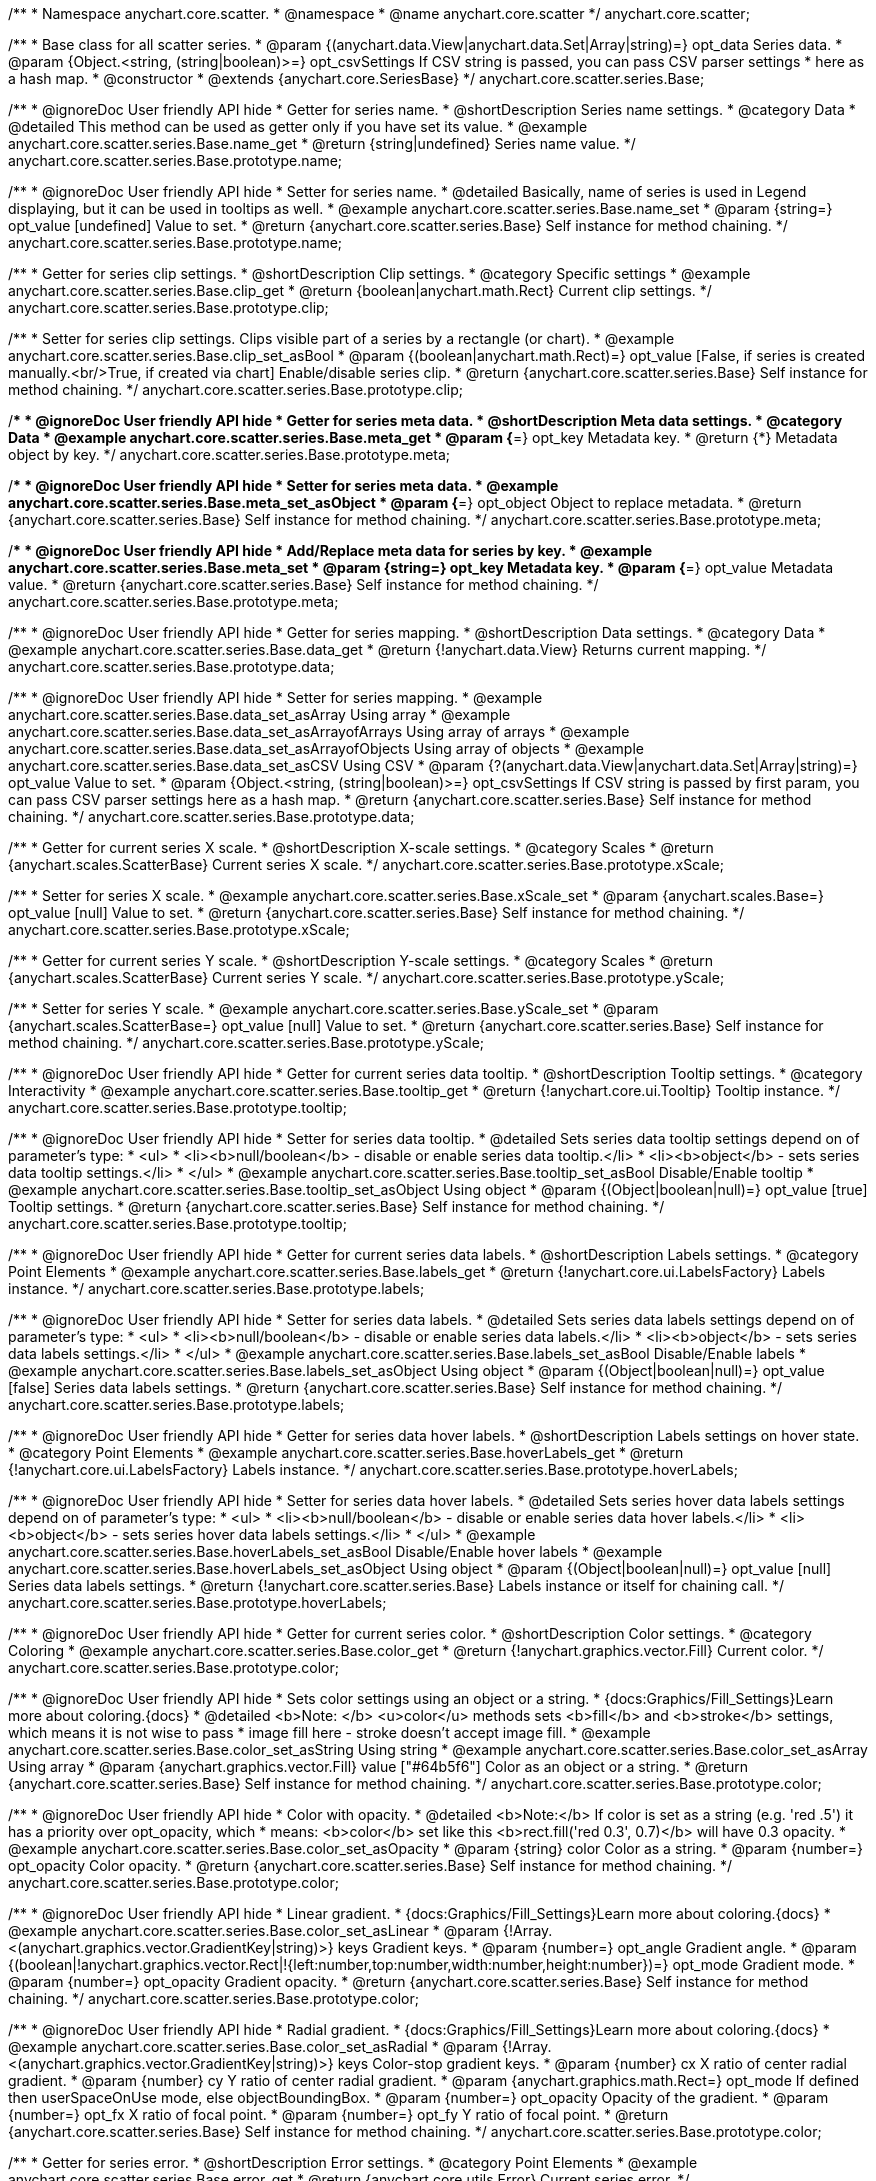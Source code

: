 /**
 * Namespace anychart.core.scatter.
 * @namespace
 * @name anychart.core.scatter
 */
anychart.core.scatter;


/**
 * Base class for all scatter series.
 * @param {(anychart.data.View|anychart.data.Set|Array|string)=} opt_data Series data.
 * @param {Object.<string, (string|boolean)>=} opt_csvSettings If CSV string is passed, you can pass CSV parser settings
 *    here as a hash map.
 * @constructor
 * @extends {anychart.core.SeriesBase}
 */
anychart.core.scatter.series.Base;


//----------------------------------------------------------------------------------------------------------------------
//
//  anychart.core.scatter.series.Base.prototype.name
//
//----------------------------------------------------------------------------------------------------------------------

/**
 * @ignoreDoc User friendly API hide
 * Getter for series name.
 * @shortDescription Series name settings.
 * @category Data
 * @detailed This method can be used as getter only if you have set its value.
 * @example anychart.core.scatter.series.Base.name_get
 * @return {string|undefined} Series name value.
 */
anychart.core.scatter.series.Base.prototype.name;

/**
 * @ignoreDoc User friendly API hide
 * Setter for series name.
 * @detailed Basically, name of series is used in Legend displaying, but it can be used in tooltips as well.
 * @example anychart.core.scatter.series.Base.name_set
 * @param {string=} opt_value [undefined] Value to set.
 * @return {anychart.core.scatter.series.Base} Self instance for method chaining.
 */
anychart.core.scatter.series.Base.prototype.name;


//----------------------------------------------------------------------------------------------------------------------
//
//  anychart.core.scatter.series.Base.prototype.clip
//
//----------------------------------------------------------------------------------------------------------------------

/**
 * Getter for series clip settings.
 * @shortDescription Clip settings.
 * @category Specific settings
 * @example anychart.core.scatter.series.Base.clip_get
 * @return {boolean|anychart.math.Rect} Current clip settings.
 */
anychart.core.scatter.series.Base.prototype.clip;

/**
 * Setter for series clip settings. Clips visible part of a series by a rectangle (or chart).
 * @example anychart.core.scatter.series.Base.clip_set_asBool
 * @param {(boolean|anychart.math.Rect)=} opt_value [False, if series is created manually.<br/>True, if created via chart] Enable/disable series clip.
 * @return {anychart.core.scatter.series.Base} Self instance for method chaining.
 */
anychart.core.scatter.series.Base.prototype.clip;


//----------------------------------------------------------------------------------------------------------------------
//
//  anychart.core.scatter.series.Base.prototype.meta
//
//----------------------------------------------------------------------------------------------------------------------

/**
 * @ignoreDoc User friendly API hide
 * Getter for series meta data.
 * @shortDescription Meta data settings.
 * @category Data
 * @example anychart.core.scatter.series.Base.meta_get
 * @param {*=} opt_key Metadata key.
 * @return {*} Metadata object by key.
 */
anychart.core.scatter.series.Base.prototype.meta;

/**
 * @ignoreDoc User friendly API hide
 * Setter for series meta data.
 * @example anychart.core.scatter.series.Base.meta_set_asObject
 * @param {*=} opt_object Object to replace metadata.
 * @return {anychart.core.scatter.series.Base} Self instance for method chaining.
 */
anychart.core.scatter.series.Base.prototype.meta;

/**
 * @ignoreDoc User friendly API hide
 * Add/Replace meta data for series by key.
 * @example anychart.core.scatter.series.Base.meta_set
 * @param {string=} opt_key Metadata key.
 * @param {*=} opt_value Metadata value.
 * @return {anychart.core.scatter.series.Base} Self instance for method chaining.
 */
anychart.core.scatter.series.Base.prototype.meta;


//----------------------------------------------------------------------------------------------------------------------
//
//  anychart.core.scatter.series.Base.prototype.data
//
//----------------------------------------------------------------------------------------------------------------------

/**
 * @ignoreDoc User friendly API hide
 * Getter for series mapping.
 * @shortDescription Data settings.
 * @category Data
 * @example anychart.core.scatter.series.Base.data_get
 * @return {!anychart.data.View} Returns current mapping.
 */
anychart.core.scatter.series.Base.prototype.data;

/**
 * @ignoreDoc User friendly API hide
 * Setter for series mapping.
 * @example anychart.core.scatter.series.Base.data_set_asArray Using array
 * @example anychart.core.scatter.series.Base.data_set_asArrayofArrays Using array of arrays
 * @example anychart.core.scatter.series.Base.data_set_asArrayofObjects Using array of objects
 * @example anychart.core.scatter.series.Base.data_set_asCSV Using CSV
 * @param {?(anychart.data.View|anychart.data.Set|Array|string)=} opt_value Value to set.
 * @param {Object.<string, (string|boolean)>=} opt_csvSettings If CSV string is passed by first param, you can pass CSV parser settings here as a hash map.
 * @return {anychart.core.scatter.series.Base} Self instance for method chaining.
 */
anychart.core.scatter.series.Base.prototype.data;


//----------------------------------------------------------------------------------------------------------------------
//
//  anychart.core.scatter.series.Base.prototype.xScale
//
//----------------------------------------------------------------------------------------------------------------------

/**
 * Getter for current series X scale.
 * @shortDescription X-scale settings.
 * @category Scales
 * @return {anychart.scales.ScatterBase} Current series X scale.
 */
anychart.core.scatter.series.Base.prototype.xScale;

/**
 * Setter for series X scale.
 * @example anychart.core.scatter.series.Base.xScale_set
 * @param {anychart.scales.Base=} opt_value [null] Value to set.
 * @return {anychart.core.scatter.series.Base} Self instance for method chaining.
 */
anychart.core.scatter.series.Base.prototype.xScale;


//----------------------------------------------------------------------------------------------------------------------
//
//  anychart.core.scatter.series.Base.prototype.yScale
//
//----------------------------------------------------------------------------------------------------------------------

/**
 * Getter for current series Y scale.
 * @shortDescription Y-scale settings.
 * @category Scales
 * @return {anychart.scales.ScatterBase} Current series Y scale.
 */
anychart.core.scatter.series.Base.prototype.yScale;

/**
 * Setter for series Y scale.
 * @example anychart.core.scatter.series.Base.yScale_set
 * @param {anychart.scales.ScatterBase=} opt_value [null] Value to set.
 * @return {anychart.core.scatter.series.Base} Self instance for method chaining.
 */
anychart.core.scatter.series.Base.prototype.yScale;


//----------------------------------------------------------------------------------------------------------------------
//
//  anychart.core.scatter.series.Base.prototype.tooltip
//
//----------------------------------------------------------------------------------------------------------------------

/**
 * @ignoreDoc User friendly API hide
 * Getter for current series data tooltip.
 * @shortDescription Tooltip settings.
 * @category Interactivity
 * @example anychart.core.scatter.series.Base.tooltip_get
 * @return {!anychart.core.ui.Tooltip} Tooltip instance.
 */
anychart.core.scatter.series.Base.prototype.tooltip;

/**
 * @ignoreDoc User friendly API hide
 * Setter for series data tooltip.
 * @detailed Sets series data tooltip settings depend on of parameter's type:
 * <ul>
 *   <li><b>null/boolean</b> - disable or enable series data tooltip.</li>
 *   <li><b>object</b> - sets series data tooltip settings.</li>
 * </ul>
 * @example anychart.core.scatter.series.Base.tooltip_set_asBool Disable/Enable tooltip
 * @example anychart.core.scatter.series.Base.tooltip_set_asObject Using object
 * @param {(Object|boolean|null)=} opt_value [true] Tooltip settings.
 * @return {anychart.core.scatter.series.Base} Self instance for method chaining.
 */
anychart.core.scatter.series.Base.prototype.tooltip;


//----------------------------------------------------------------------------------------------------------------------
//
//  anychart.core.scatter.series.Base.prototype.labels
//
//----------------------------------------------------------------------------------------------------------------------

/**
 * @ignoreDoc User friendly API hide
 * Getter for current series data labels.
 * @shortDescription Labels settings.
 * @category Point Elements
 * @example anychart.core.scatter.series.Base.labels_get
 * @return {!anychart.core.ui.LabelsFactory} Labels instance.
 */
anychart.core.scatter.series.Base.prototype.labels;

/**
 * @ignoreDoc User friendly API hide
 * Setter for series data labels.
 * @detailed Sets series data labels settings depend on of parameter's type:
 * <ul>
 *   <li><b>null/boolean</b> - disable or enable series data labels.</li>
 *   <li><b>object</b> - sets series data labels settings.</li>
 * </ul>
 * @example anychart.core.scatter.series.Base.labels_set_asBool Disable/Enable labels
 * @example anychart.core.scatter.series.Base.labels_set_asObject Using object
 * @param {(Object|boolean|null)=} opt_value [false] Series data labels settings.
 * @return {anychart.core.scatter.series.Base} Self instance for method chaining.
 */
anychart.core.scatter.series.Base.prototype.labels;


//----------------------------------------------------------------------------------------------------------------------
//
//  anychart.core.scatter.series.Base.prototype.hoverLabels
//
//----------------------------------------------------------------------------------------------------------------------

/**
 * @ignoreDoc User friendly API hide
 * Getter for series data hover labels.
 * @shortDescription Labels settings on hover state.
 * @category Point Elements
 * @example anychart.core.scatter.series.Base.hoverLabels_get
 * @return {!anychart.core.ui.LabelsFactory} Labels instance.
 */
anychart.core.scatter.series.Base.prototype.hoverLabels;

/**
 * @ignoreDoc User friendly API hide
 * Setter for series data hover labels.
 * @detailed Sets series hover data labels settings depend on of parameter's type:
 * <ul>
 *   <li><b>null/boolean</b> - disable or enable series data hover labels.</li>
 *   <li><b>object</b> - sets series hover data labels settings.</li>
 * </ul>
 * @example anychart.core.scatter.series.Base.hoverLabels_set_asBool Disable/Enable hover labels
 * @example anychart.core.scatter.series.Base.hoverLabels_set_asObject Using object
 * @param {(Object|boolean|null)=} opt_value [null] Series data labels settings.
 * @return {!anychart.core.scatter.series.Base} Labels instance or itself for chaining call.
 */
anychart.core.scatter.series.Base.prototype.hoverLabels;


//----------------------------------------------------------------------------------------------------------------------
//
//  anychart.core.scatter.series.Base.prototype.color
//
//----------------------------------------------------------------------------------------------------------------------

/**
 * @ignoreDoc User friendly API hide
 * Getter for current series color.
 * @shortDescription Color settings.
 * @category Coloring
 * @example anychart.core.scatter.series.Base.color_get
 * @return {!anychart.graphics.vector.Fill} Current color.
 */
anychart.core.scatter.series.Base.prototype.color;

/**
 * @ignoreDoc User friendly API hide
 * Sets color settings using an object or a string.
 * {docs:Graphics/Fill_Settings}Learn more about coloring.{docs}
 * @detailed <b>Note: </b> <u>color</u> methods sets <b>fill</b> and <b>stroke</b> settings, which means it is not wise to pass
 * image fill here - stroke doesn't accept image fill.
 * @example anychart.core.scatter.series.Base.color_set_asString Using string
 * @example anychart.core.scatter.series.Base.color_set_asArray Using array
 * @param {anychart.graphics.vector.Fill} value ["#64b5f6"] Color as an object or a string.
 * @return {anychart.core.scatter.series.Base} Self instance for method chaining.
 */
anychart.core.scatter.series.Base.prototype.color;

/**
 * @ignoreDoc User friendly API hide
 * Color with opacity.
 * @detailed <b>Note:</b> If color is set as a string (e.g. 'red .5') it has a priority over opt_opacity, which
 * means: <b>color</b> set like this <b>rect.fill('red 0.3', 0.7)</b> will have 0.3 opacity.
 * @example anychart.core.scatter.series.Base.color_set_asOpacity
 * @param {string} color Color as a string.
 * @param {number=} opt_opacity Color opacity.
 * @return {anychart.core.scatter.series.Base} Self instance for method chaining.
 */
anychart.core.scatter.series.Base.prototype.color;

/**
 * @ignoreDoc User friendly API hide
 * Linear gradient.
 * {docs:Graphics/Fill_Settings}Learn more about coloring.{docs}
 * @example anychart.core.scatter.series.Base.color_set_asLinear
 * @param {!Array.<(anychart.graphics.vector.GradientKey|string)>} keys Gradient keys.
 * @param {number=} opt_angle Gradient angle.
 * @param {(boolean|!anychart.graphics.vector.Rect|!{left:number,top:number,width:number,height:number})=} opt_mode Gradient mode.
 * @param {number=} opt_opacity Gradient opacity.
 * @return {anychart.core.scatter.series.Base} Self instance for method chaining.
 */
anychart.core.scatter.series.Base.prototype.color;

/**
 * @ignoreDoc User friendly API hide
 * Radial gradient.
 * {docs:Graphics/Fill_Settings}Learn more about coloring.{docs}
 * @example anychart.core.scatter.series.Base.color_set_asRadial
 * @param {!Array.<(anychart.graphics.vector.GradientKey|string)>} keys Color-stop gradient keys.
 * @param {number} cx X ratio of center radial gradient.
 * @param {number} cy Y ratio of center radial gradient.
 * @param {anychart.graphics.math.Rect=} opt_mode If defined then userSpaceOnUse mode, else objectBoundingBox.
 * @param {number=} opt_opacity Opacity of the gradient.
 * @param {number=} opt_fx X ratio of focal point.
 * @param {number=} opt_fy Y ratio of focal point.
 * @return {anychart.core.scatter.series.Base} Self instance for method chaining.
 */
anychart.core.scatter.series.Base.prototype.color;


//----------------------------------------------------------------------------------------------------------------------
//
//  anychart.core.scatter.series.Base.prototype.error
//
//----------------------------------------------------------------------------------------------------------------------

/**
 * Getter for series error.
 * @shortDescription Error settings.
 * @category Point Elements
 * @example anychart.core.scatter.series.Base.error_get
 * @return {anychart.core.utils.Error} Current series error.
 */
anychart.core.scatter.series.Base.prototype.error;

/**
 * Setter for series error.
 * @detailed Sets series error settings depend on of parameter's type:
 * <ul>
 *   <li><b>null</b> - disable series error.</li>
 *   <li><b>boolean</b> - enable mode both or none for series error.</li>
 *   <li><b>string</b> - sets value for series error.</li>
 *   <li><b>object</b> - sets series error settings.</li>
 * </ul>
 * @example anychart.core.scatter.series.Base.error_set_asObject Using object
 * @example anychart.core.scatter.series.Base.error_set_asDisable Disable error
 * @example anychart.core.scatter.series.Base.error_set_asBoolean Enable error mode
 * @example anychart.core.scatter.series.Base.error_set_asString Using string
 * @param {(Object|null|boolean|string|number)=} opt_value Error settings.
 * @return {anychart.core.scatter.series.Base} Self instance for method chaining.
 */
anychart.core.scatter.series.Base.prototype.error;


//----------------------------------------------------------------------------------------------------------------------
//
//  anychart.core.scatter.series.Base.prototype.legendItem
//
//----------------------------------------------------------------------------------------------------------------------

/**
 * @ignoreDoc User friendly API hide
 * Getter for legend item settings of series.
 * @shortDescription Legend item settings.
 * @category Specific settings
 * @return {anychart.core.utils.LegendItemSettings} Legend item settings.
 */
anychart.core.scatter.series.Base.prototype.legendItem;

/**
 * @ignoreDoc User friendly API hide
 * Setter for legend item settings of series.
 * @example anychart.core.scatter.series.Base.legendItem_set
 * @param {Object=} opt_value Legend item settings object.
 * @return {anychart.core.scatter.series.Base} Self instance for method chaining.
 */
anychart.core.scatter.series.Base.prototype.legendItem;


//----------------------------------------------------------------------------------------------------------------------
//
//  anychart.core.scatter.series.Base.prototype.hover
//
//----------------------------------------------------------------------------------------------------------------------

/**
 * @ignoreDoc User friendly API hide
 * Sets the hover state on a point or a series.
 * @category Interactivity
 * @detailed If index is passed, hovers a point of the series by its index, else hovers all points of the series.<br/>
 * <b>Note:</b> Works only after {@link anychart.charts.Scatter#draw} is called.
 * @example anychart.core.scatter.series.Base.hover_set_asIndex Hovers point using index.
 * @example anychart.core.scatter.series.Base.hover_set_asGet Hovers series.
 * @param {number=} opt_index Point index.
 * @return {!anychart.core.scatter.series.Base} Self instance for method chaining.
 */
anychart.core.scatter.series.Base.prototype.hover;

/** @inheritDoc */
anychart.core.scatter.series.Base.prototype.selectLabels;

/** @inheritDoc */
anychart.core.scatter.series.Base.prototype.unhover;

/** @inheritDoc */
anychart.core.scatter.series.Base.prototype.select;

/** @inheritDoc */
anychart.core.scatter.series.Base.prototype.unselect;

/** @inheritDoc */
anychart.core.scatter.series.Base.prototype.selectionMode;

/** @inheritDoc */
anychart.core.scatter.series.Base.prototype.allowPointsSelect;

/** @inheritDoc */
anychart.core.scatter.series.Base.prototype.bounds;

/** @inheritDoc */
anychart.core.scatter.series.Base.prototype.left;

/** @inheritDoc */
anychart.core.scatter.series.Base.prototype.right;

/** @inheritDoc */
anychart.core.scatter.series.Base.prototype.top;

/** @inheritDoc */
anychart.core.scatter.series.Base.prototype.bottom;

/** @inheritDoc */
anychart.core.scatter.series.Base.prototype.width;

/** @inheritDoc */
anychart.core.scatter.series.Base.prototype.height;

/** @inheritDoc */
anychart.core.scatter.series.Base.prototype.minWidth;

/** @inheritDoc */
anychart.core.scatter.series.Base.prototype.minHeight;

/** @inheritDoc */
anychart.core.scatter.series.Base.prototype.maxWidth;

/** @inheritDoc */
anychart.core.scatter.series.Base.prototype.maxHeight;

/** @inheritDoc */
anychart.core.scatter.series.Base.prototype.getPixelBounds;

/** @inheritDoc */
anychart.core.scatter.series.Base.prototype.zIndex;

/** @inheritDoc */
anychart.core.scatter.series.Base.prototype.enabled;

/** @inheritDoc */
anychart.core.scatter.series.Base.prototype.print;

/** @inheritDoc */
anychart.core.scatter.series.Base.prototype.saveAsPNG;

/** @inheritDoc */
anychart.core.scatter.series.Base.prototype.saveAsJPG;

/** @inheritDoc */
anychart.core.scatter.series.Base.prototype.saveAsPDF;

/** @inheritDoc */
anychart.core.scatter.series.Base.prototype.saveAsSVG;

/** @inheritDoc */
anychart.core.scatter.series.Base.prototype.toSVG;

/** @inheritDoc */
anychart.core.scatter.series.Base.prototype.listen;

/** @inheritDoc */
anychart.core.scatter.series.Base.prototype.listenOnce;

/** @inheritDoc */
anychart.core.scatter.series.Base.prototype.unlisten;

/** @inheritDoc */
anychart.core.scatter.series.Base.prototype.unlistenByKey;

/** @inheritDoc */
anychart.core.scatter.series.Base.prototype.removeAllListeners;

/** @inheritDoc */
anychart.core.scatter.series.Base.prototype.id;


//----------------------------------------------------------------------------------------------------------------------
//
//  anychart.core.scatter.series.Base.prototype.transformX
//
//----------------------------------------------------------------------------------------------------------------------

/**
 * Transforms X value to pixel coordinates.
 * <b>Note:</b> Works only after {@link anychart.charts.Scatter#draw} is called.
 * @category Specific settings
 * @example anychart.core.scatter.series.Base.transformX
 * @param {*} xValue X value.
 * @return {number} Pixel value.
 * @since 7.8.0
 */
anychart.core.scatter.series.Base.prototype.transformX;


//----------------------------------------------------------------------------------------------------------------------
//
//  anychart.core.scatter.series.Base.prototype.transformY
//
//----------------------------------------------------------------------------------------------------------------------

/**
 * Transforms Y value to pixel coordinates.
 * <b>Note:</b> Works only after {@link anychart.charts.Scatter#draw} is called.
 * @category Specific settings
 * @example anychart.core.scatter.series.Base.transformY
 * @param {*} yValue Y value.
 * @return {number} Pixel value.
 * @since 7.8.0
 */
anychart.core.scatter.series.Base.prototype.transformY;

/** @inheritDoc */
anychart.core.scatter.series.Base.prototype.getPoint;

